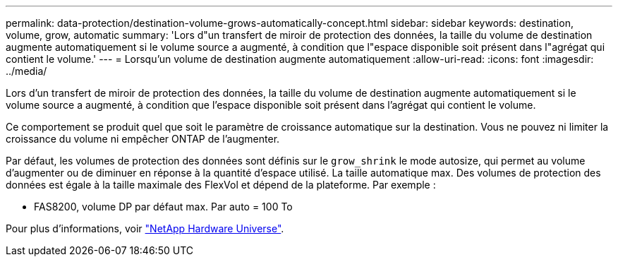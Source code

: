 ---
permalink: data-protection/destination-volume-grows-automatically-concept.html 
sidebar: sidebar 
keywords: destination, volume, grow, automatic 
summary: 'Lors d"un transfert de miroir de protection des données, la taille du volume de destination augmente automatiquement si le volume source a augmenté, à condition que l"espace disponible soit présent dans l"agrégat qui contient le volume.' 
---
= Lorsqu'un volume de destination augmente automatiquement
:allow-uri-read: 
:icons: font
:imagesdir: ../media/


[role="lead"]
Lors d'un transfert de miroir de protection des données, la taille du volume de destination augmente automatiquement si le volume source a augmenté, à condition que l'espace disponible soit présent dans l'agrégat qui contient le volume.

Ce comportement se produit quel que soit le paramètre de croissance automatique sur la destination. Vous ne pouvez ni limiter la croissance du volume ni empêcher ONTAP de l'augmenter.

Par défaut, les volumes de protection des données sont définis sur le `grow_shrink` le mode autosize, qui permet au volume d'augmenter ou de diminuer en réponse à la quantité d'espace utilisé. La taille automatique max. Des volumes de protection des données est égale à la taille maximale des FlexVol et dépend de la plateforme. Par exemple :

* FAS8200, volume DP par défaut max. Par auto = 100 To


Pour plus d'informations, voir https://hwu.netapp.com/["NetApp Hardware Universe"^].
